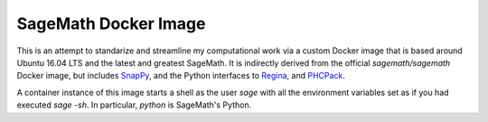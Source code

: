 SageMath Docker Image
=====================

This is an attempt to standarize and streamline my computational work
via a custom Docker image that is based around Ubuntu 16.04 LTS and
the latest and greatest SageMath. It is indirectly derived from the
official `sagemath/sagemath` Docker image, but includes `SnapPy
<https://bitbucket.org/t3m/snappy>`_, and the Python interfaces to
`Regina <https://regina-normal.github.io/>`_, and `PHCPack
<http://homepages.math.uic.edu/~jan/>`_.

A container instance of this image starts a shell as the user `sage`
with all the environment variables set as if you had executed `sage
-sh`.  In particular, `python` is SageMath's Python.  
